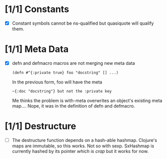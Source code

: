 * [1/1] Constants
  - [X] Constant symbols cannot be ns-qualified but quasiquote will qualify
    them.
* [1/1] Meta Data
  - [X] defn and defmacro macros are not merging new meta data
    : (defn #^{:private true} foo "docstring" [] ...)
    In the previous form, foo will have the meta
    : ~{:doc "docstring"} but not the :private key
    Me thinks the problem is with-meta overwrites an object's existing meta
    map.... Nope, it was in the definition of defn and defmacro.
* [1/1] Destructure
  - [ ] The destructure function depends on a hash-able hashmap. Clojure's
    maps are immutable, so this works. Not so with sexp. SxHashmap is
    currently hashed by its pointer /which is crap/ but it works for now.
